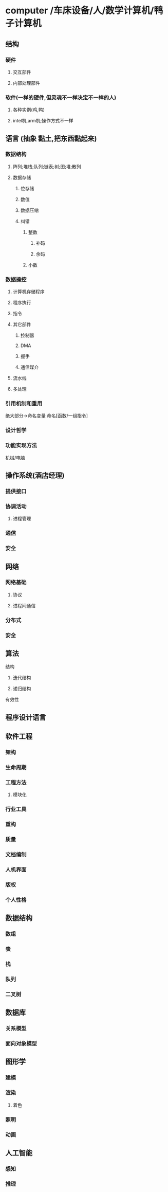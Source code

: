 * computer /车床设备/人/数学计算机/鸭子计算机
** 结构
*** 硬件
**** 交互部件
**** 内部处理部件
*** 软件(一样的硬件,但灵魂不一样决定不一样的人)
**** 各种实例(鸡,鸭)
**** intel机,arm机;操作方式不一样
** 语言 (抽象 黏土,把东西黏起来)
*** 数据结构
**** 阵列;堆栈;队列;链表;树;图;堆;散列
**** 数据存储
***** 位存储
***** 数值 
***** 数据压缩
***** 纠错
****** 整数
******* 补码
******* 余码
****** 小数
*** 数据操控
****** 计算机存储程序
****** 程序执行
****** 指令
****** 其它部件
******* 控制器
******* DMA
******* 握手
******* 通信媒介
****** 流水线
****** 多处理
*** 引用机制和重用
绝大部分->命名变量
命名[函数/一组指令]
*** 设计哲学
*** 功能实现方法
机械/电脑

** 操作系统(酒店经理)
*** 提供接口
*** 协调活动
**** 进程管理
*** 通信
*** 安全
** 网络
*** 网络基础
**** 协议
**** 进程间通信
*** 分布式
*** 安全
** 算法
**** 结构
***** 迭代结构
***** 递归结构
**** 有效性
** 程序设计语言
** 软件工程
*** 架构
*** 生命周期
*** 工程方法
**** 模块化
*** 行业工具
*** 重构
*** 质量
*** 文档编制
*** 人机界面
*** 版权
*** 个人性格
** 数据结构
*** 数组
*** 表
*** 栈
*** 队列
*** 二叉树
** 数据库
*** 关系模型
*** 面向对象模型
** 图形学
*** 建模
*** 渲染
**** 着色
*** 照明
*** 动画
** 人工智能
*** 感知
*** 推理
